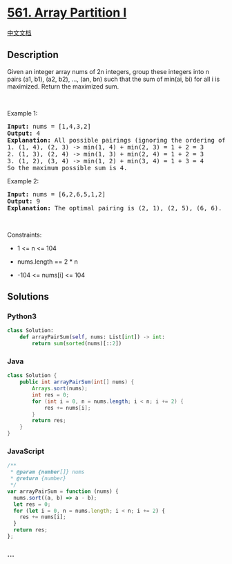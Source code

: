 * [[https://leetcode.com/problems/array-partition-i][561. Array
Partition I]]
  :PROPERTIES:
  :CUSTOM_ID: array-partition-i
  :END:
[[./solution/0500-0599/0561.Array Partition I/README.org][中文文档]]

** Description
   :PROPERTIES:
   :CUSTOM_ID: description
   :END:

#+begin_html
  <p>
#+end_html

Given an integer array nums of 2n integers, group these integers into n
pairs (a1, b1), (a2, b2), ..., (an, bn) such that the sum of min(ai, bi)
for all i is maximized. Return the maximized sum.

#+begin_html
  </p>
#+end_html

#+begin_html
  <p>
#+end_html

 

#+begin_html
  </p>
#+end_html

#+begin_html
  <p>
#+end_html

Example 1:

#+begin_html
  </p>
#+end_html

#+begin_html
  <pre>
  <strong>Input:</strong> nums = [1,4,3,2]
  <strong>Output:</strong> 4
  <strong>Explanation:</strong> All possible pairings (ignoring the ordering of elements) are:
  1. (1, 4), (2, 3) -&gt; min(1, 4) + min(2, 3) = 1 + 2 = 3
  2. (1, 3), (2, 4) -&gt; min(1, 3) + min(2, 4) = 1 + 2 = 3
  3. (1, 2), (3, 4) -&gt; min(1, 2) + min(3, 4) = 1 + 3 = 4
  So the maximum possible sum is 4.</pre>
#+end_html

#+begin_html
  <p>
#+end_html

Example 2:

#+begin_html
  </p>
#+end_html

#+begin_html
  <pre>
  <strong>Input:</strong> nums = [6,2,6,5,1,2]
  <strong>Output:</strong> 9
  <strong>Explanation:</strong> The optimal pairing is (2, 1), (2, 5), (6, 6). min(2, 1) + min(2, 5) + min(6, 6) = 1 + 2 + 6 = 9.
  </pre>
#+end_html

#+begin_html
  <p>
#+end_html

 

#+begin_html
  </p>
#+end_html

#+begin_html
  <p>
#+end_html

Constraints:

#+begin_html
  </p>
#+end_html

#+begin_html
  <ul>
#+end_html

#+begin_html
  <li>
#+end_html

1 <= n <= 104

#+begin_html
  </li>
#+end_html

#+begin_html
  <li>
#+end_html

nums.length == 2 * n

#+begin_html
  </li>
#+end_html

#+begin_html
  <li>
#+end_html

-104 <= nums[i] <= 104

#+begin_html
  </li>
#+end_html

#+begin_html
  </ul>
#+end_html

** Solutions
   :PROPERTIES:
   :CUSTOM_ID: solutions
   :END:

#+begin_html
  <!-- tabs:start -->
#+end_html

*** *Python3*
    :PROPERTIES:
    :CUSTOM_ID: python3
    :END:
#+begin_src python
  class Solution:
      def arrayPairSum(self, nums: List[int]) -> int:
          return sum(sorted(nums)[::2])
#+end_src

*** *Java*
    :PROPERTIES:
    :CUSTOM_ID: java
    :END:
#+begin_src java
  class Solution {
      public int arrayPairSum(int[] nums) {
          Arrays.sort(nums);
          int res = 0;
          for (int i = 0, n = nums.length; i < n; i += 2) {
              res += nums[i];
          }
          return res;
      }
  }
#+end_src

*** *JavaScript*
    :PROPERTIES:
    :CUSTOM_ID: javascript
    :END:
#+begin_src js
  /**
   * @param {number[]} nums
   * @return {number}
   */
  var arrayPairSum = function (nums) {
    nums.sort((a, b) => a - b);
    let res = 0;
    for (let i = 0, n = nums.length; i < n; i += 2) {
      res += nums[i];
    }
    return res;
  };
#+end_src

*** *...*
    :PROPERTIES:
    :CUSTOM_ID: section
    :END:
#+begin_example
#+end_example

#+begin_html
  <!-- tabs:end -->
#+end_html
